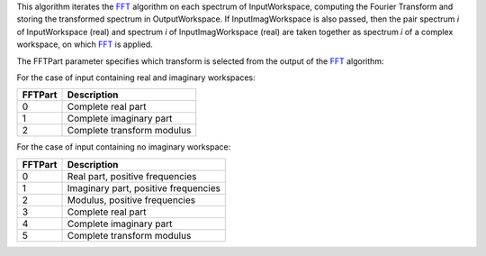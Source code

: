This algorithm iterates the `FFT <FFT>`__ algorithm on each spectrum of
InputWorkspace, computing the Fourier Transform and storing the
transformed spectrum in OutputWorkspace. If InputImagWorkspace is also
passed, then the pair spectrum *i* of InputWorkspace (real) and spectrum
*i* of InputImagWorkspace (real) are taken together as spectrum *i* of a
complex workspace, on which `FFT <FFT>`__ is applied.

The FFTPart parameter specifies which transform is selected from the
output of the `FFT <FFT>`__ algorithm:

For the case of input containing real and imaginary workspaces:

+-----------+------------------------------+
| FFTPart   | Description                  |
+===========+==============================+
| 0         | Complete real part           |
+-----------+------------------------------+
| 1         | Complete imaginary part      |
+-----------+------------------------------+
| 2         | Complete transform modulus   |
+-----------+------------------------------+

For the case of input containing no imaginary workspace:

+-----------+----------------------------------------+
| FFTPart   | Description                            |
+===========+========================================+
| 0         | Real part, positive frequencies        |
+-----------+----------------------------------------+
| 1         | Imaginary part, positive frequencies   |
+-----------+----------------------------------------+
| 2         | Modulus, positive frequencies          |
+-----------+----------------------------------------+
| 3         | Complete real part                     |
+-----------+----------------------------------------+
| 4         | Complete imaginary part                |
+-----------+----------------------------------------+
| 5         | Complete transform modulus             |
+-----------+----------------------------------------+

